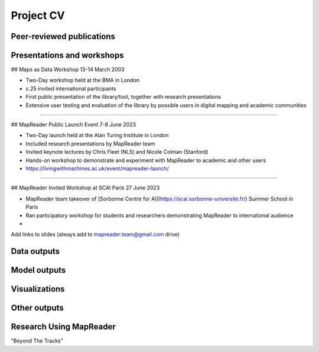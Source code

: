 Project CV
===========

Peer-reviewed publications 
---------------------------

Presentations and workshops
----------------------------

## Maps as Data Workshop 13-14 March 2003

- Two-Day workshop held at the BMA in London
- c.25 invited international participants
- First public presentation of the library/tool, together with research presentations
- Extensive user testing and evaluation of the library by possible users in digital mapping and academic communities

-----

## MapReader Public Launch Event 7-8 June 2023

- Two-Day launch held at the Alan Turing Institute in London
- Included research presentations by MapReader team
- Invited keynote lectures by Chris Fleet (NLS) and Nicole Colman (Stanford) 
- Hands-on workshop to demonstrate and experiment with MapReader to academic and other users
- https://livingwithmachines.ac.uk/event/mapreader-launch/

-----

## MapReader Invited Workshop at SCAI Paris 27 June 2023

- MapReader team takeover of [Sorbonne Centre for AI](https://scai.sorbonne-universite.fr/) Summer School in Paris
- Ran participatory workshop for students and researchers demonstrating MapReader to international audience
- 


Add links to slides (always add to mapreader.team@gmail.com drive)

Data outputs
-------------

Model outputs
--------------

Visualizations
---------------

Other outputs
--------------

Research Using MapReader
--------------

"Beyond The Tracks"
